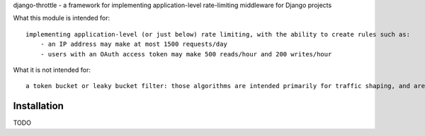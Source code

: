 django-throttle - a framework for implementing application-level rate-limiting middleware for Django projects

.. image:: https://travis-ci.org/sobotklp/django-throttle.png?branch=master
   :alt: Built Status
   :target: http://travis-ci.org/sobotklp/django-throttle

What this module is intended for::

    implementing application-level (or just below) rate limiting, with the ability to create rules such as:
        - an IP address may make at most 1500 requests/day
        - users with an OAuth access token may make 500 reads/hour and 200 writes/hour


What it is not intended for::

    a token bucket or leaky bucket filter: those algorithms are intended primarily for traffic shaping, and are already well-served by using ``nginx`` or one of its peers as a frontend to your app. Also, those algorithms require a single, high-granularity system-wide timer to implement leaking - that would make distributing the algorithm much more difficult.

Installation
============

TODO

